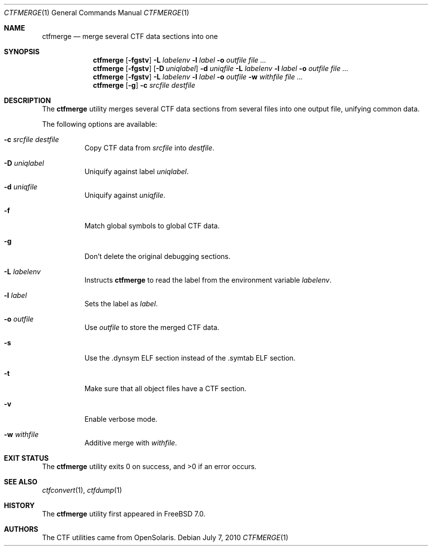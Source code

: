 .\" ctfmerge.1,v 1.2 2013/01/19 01:22:13 wiz Exp
.\"
.\" Copyright (c) 2010 The FreeBSD Foundation
.\" All rights reserved.
.\"
.\" This software was developed by Rui Paulo under sponsorship from the
.\" FreeBSD Foundation.
.\"
.\" Redistribution and use in source and binary forms, with or without
.\" modification, are permitted provided that the following conditions
.\" are met:
.\" 1. Redistributions of source code must retain the above copyright
.\"    notice, this list of conditions and the following disclaimer.
.\" 2. Redistributions in binary form must reproduce the above copyright
.\"    notice, this list of conditions and the following disclaimer in the
.\"    documentation and/or other materials provided with the distribution.
.\"
.\" THIS SOFTWARE IS PROVIDED BY THE AUTHOR AND CONTRIBUTORS ``AS IS'' AND
.\" ANY EXPRESS OR IMPLIED WARRANTIES, INCLUDING, BUT NOT LIMITED TO, THE
.\" IMPLIED WARRANTIES OF MERCHANTABILITY AND FITNESS FOR A PARTICULAR PURPOSE
.\" ARE DISCLAIMED.  IN NO EVENT SHALL THE AUTHOR OR CONTRIBUTORS BE LIABLE
.\" FOR ANY DIRECT, INDIRECT, INCIDENTAL, SPECIAL, EXEMPLARY, OR CONSEQUENTIAL
.\" DAMAGES (INCLUDING, BUT NOT LIMITED TO, PROCUREMENT OF SUBSTITUTE GOODS
.\" OR SERVICES; LOSS OF USE, DATA, OR PROFITS; OR BUSINESS INTERRUPTION)
.\" HOWEVER CAUSED AND ON ANY THEORY OF LIABILITY, WHETHER IN CONTRACT, STRICT
.\" LIABILITY, OR TORT (INCLUDING NEGLIGENCE OR OTHERWISE) ARISING IN ANY WAY
.\" OUT OF THE USE OF THIS SOFTWARE, EVEN IF ADVISED OF THE POSSIBILITY OF
.\" SUCH DAMAGE.
.\"
.\" $FreeBSD: src/cddl/usr.bin/ctfmerge/ctfmerge.1,v 1.1 2010/08/11 18:00:45 rpaulo Exp $
.\"
.Dd July 7, 2010
.Dt CTFMERGE 1
.Os
.Sh NAME
.Nm ctfmerge
.Nd merge several CTF data sections into one
.Sh SYNOPSIS
.Nm
.Op Fl fgstv
.Fl L Ar labelenv
.Fl l Ar label
.Fl o Ar outfile
.Ar file ...
.Nm
.Op Fl fgstv
.Op Fl D Ar uniqlabel
.Fl d Ar uniqfile
.Fl L Ar labelenv
.Fl l Ar label
.Fl o Ar outfile
.Ar file ...
.Nm
.Op Fl fgstv
.Fl L Ar labelenv
.Fl l Ar label
.Fl o Ar outfile
.Fl w Ar withfile
.Ar file ...
.Nm
.Op Fl g
.Fl c Ar srcfile
.Ar destfile
.Sh DESCRIPTION
The
.Nm
utility merges several CTF data sections from several files into one
output file, unifying common data.
.Pp
The following options are available:
.Bl -tag -width indent
.It Fl c Ar srcfile Ar destfile
Copy CTF data from
.Ar srcfile
into
.Ar destfile .
.It Fl D Ar uniqlabel
Uniquify against label
.Ar uniqlabel .
.It Fl d Ar uniqfile
Uniquify against
.Ar uniqfile .
.It Fl f
Match global symbols to global CTF data.
.It Fl g
Don't delete the original debugging sections.
.It Fl L Ar labelenv
Instructs
.Nm
to read the label from the environment variable
.Ar labelenv .
.It Fl l Ar label
Sets the label as
.Ar label .
.It Fl o Ar outfile
Use
.Ar outfile
to store the merged CTF data.
.It Fl s
Use the .dynsym ELF section instead of the .symtab ELF section.
.It Fl t
Make sure that all object files have a CTF section.
.It Fl v
Enable verbose mode.
.It Fl w Ar withfile
Additive merge with
.Ar withfile .
.El
.Sh EXIT STATUS
.Ex -std
.Sh SEE ALSO
.Xr ctfconvert 1 ,
.Xr ctfdump 1
.Sh HISTORY
The
.Nm
utility first appeared in
.Fx 7.0 .
.Sh AUTHORS
The CTF utilities came from OpenSolaris.
